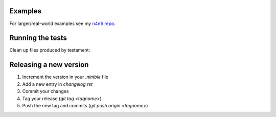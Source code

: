 Examples
-------------------------------------------------------------------------------

For larger/real-world examples see my
`n4n6 repo <https://github.com/sealmove/n4n6>`_.

Running the tests
-------------------------------------------------------------------------------

.. code-block:: cmd
  cd tests
  testament pattern "*.nim"

Clean up files produced by testament:

.. code-block:: cmd
  find . -maxdepth 1 -type f ! -name '*.nim' -delete
  rm -r testresults

Releasing a new version
-------------------------------------------------------------------------------
1. Increment the version in your `.nimble` file
2. Add a new entry in `changelog.rst`
3. Commit your changes
4. Tag your release (`git tag <tagname>`)
5. Push the new tag and commits (`git push origin <tagname>`)